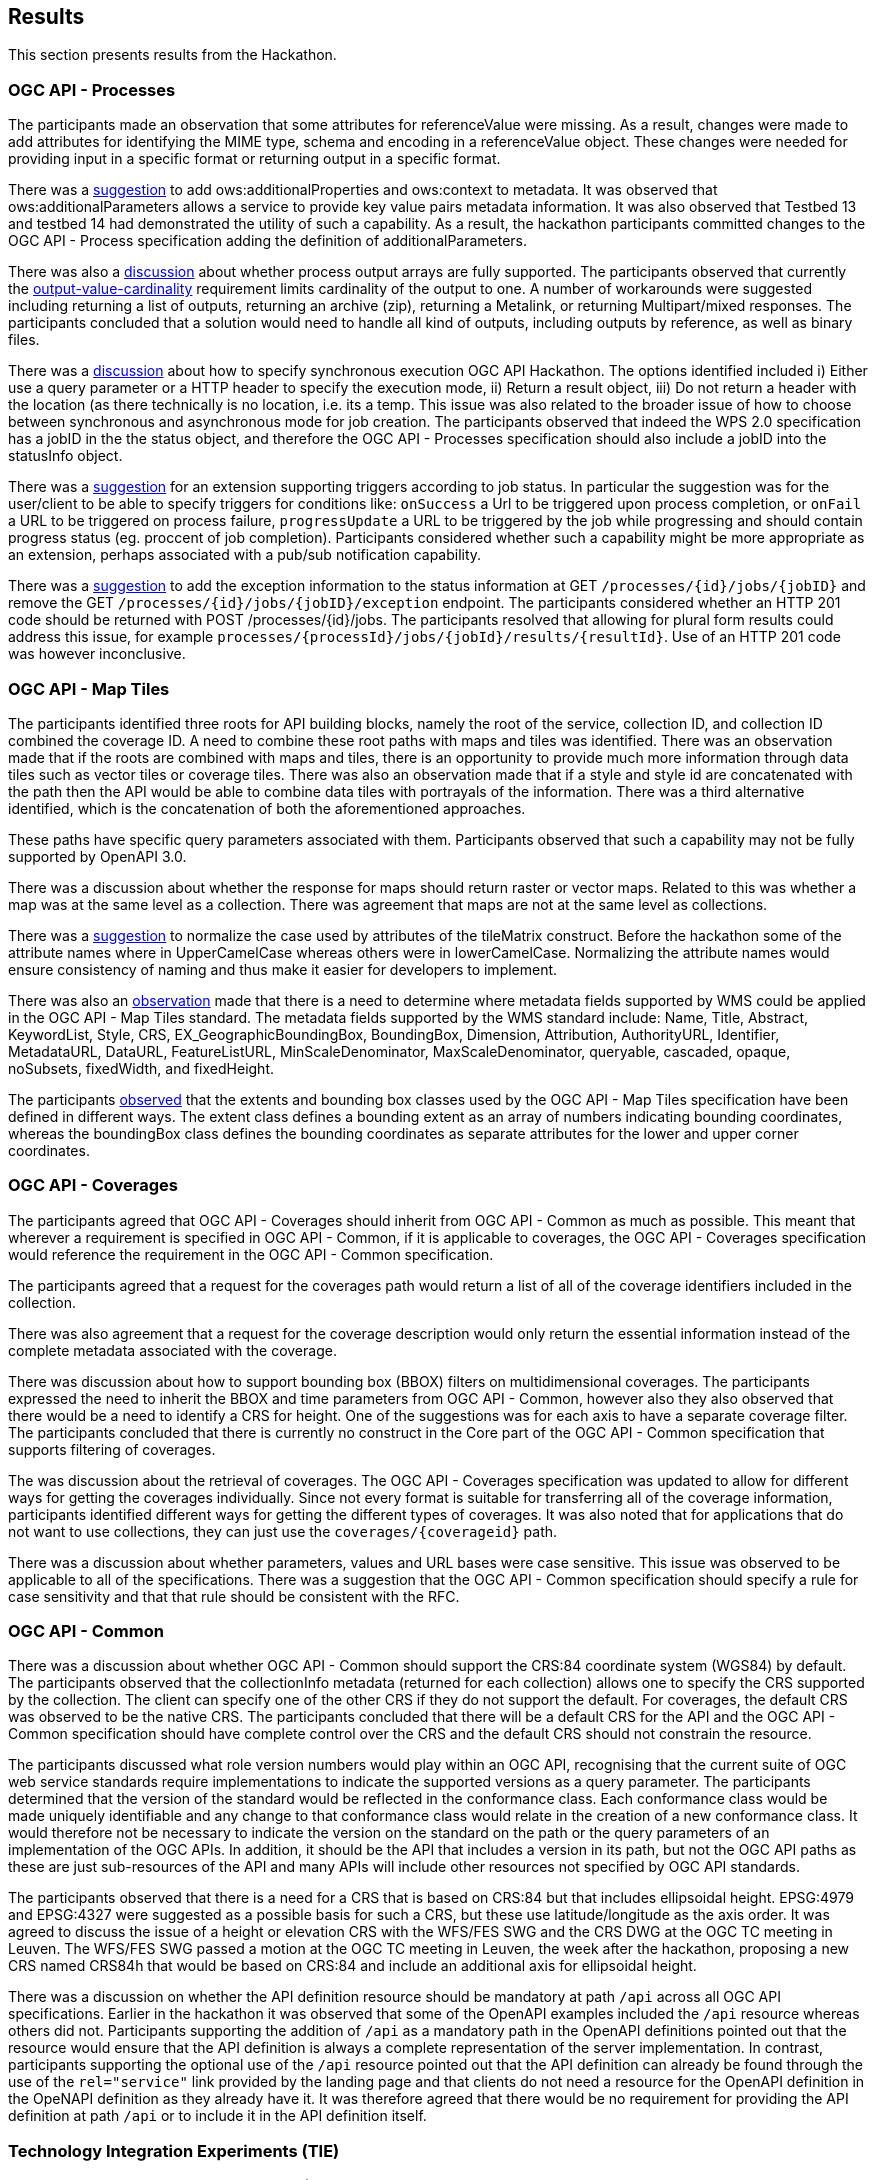 [[Results]]
== Results

This section presents results from the Hackathon.

=== OGC API - Processes

The participants made an observation that some attributes for referenceValue were missing. As a result, changes were made to add attributes for identifying the MIME type, schema and encoding in a referenceValue object. These changes were needed for providing input in a specific format or returning output in a specific format.

There was a https://github.com/opengeospatial/wps-rest-binding/issues/42[suggestion] to add ows:additionalProperties and ows:context to metadata. It was observed that ows:additionalParameters allows a service to provide key value pairs metadata information. It was also observed that Testbed 13 and testbed 14 had demonstrated the utility of such a capability. As a result, the hackathon participants committed changes to the OGC API - Process specification adding the definition of additionalParameters.

There was also a https://github.com/opengeospatial/wps-rest-binding/issues/37[discussion] about whether process output arrays are fully supported. The participants observed that currently the http://www.opengis.net/spec/WPS/2.0/req/conceptual-model/process/output-value-cardinality[output-value-cardinality] requirement limits cardinality of the output to one. A number of workarounds were suggested including returning a list of outputs, returning an archive (zip), returning a Metalink, or returning Multipart/mixed responses. The participants concluded that a solution would need to handle all kind of outputs, including outputs by reference, as well as binary files.


There was a https://github.com/opengeospatial/wps-rest-binding/issues/30[discussion] about how to specify synchronous execution OGC API Hackathon. The options identified included i) Either use a query parameter or a HTTP header to specify the execution mode, ii) Return a result object, iii)  Do not return a header with the location (as there technically is no location, i.e. its a temp. This issue was also related to the broader issue of how to choose between synchronous and asynchronous mode for job creation. The participants observed that indeed the WPS 2.0 specification has a jobID in the the status object, and therefore the OGC API - Processes specification should also include a jobID into the statusInfo object.

There was a https://github.com/opengeospatial/wps-rest-binding/issues/31[suggestion] for an extension supporting triggers according to job status. In particular the suggestion was for the user/client to be able to specify triggers for conditions like: `onSuccess` a Url to be triggered upon process completion, or `onFail` a URL to be triggered on process failure, `progressUpdate` a URL to be triggered by the job while progressing and should contain progress status (eg. proccent of job completion). Participants considered whether such a capability might be more appropriate as an extension, perhaps associated with a pub/sub notification capability.

There was a https://github.com/opengeospatial/wps-rest-binding/issues/32[suggestion] to add the exception information to the status information at GET `/processes/{id}/jobs/{jobID}` and remove the GET `/processes/{id}/jobs/{jobID}/exception` endpoint. The participants considered whether an HTTP 201 code should be returned with POST /processes/{id}/jobs. The participants resolved that allowing for plural form results could address this issue, for example `processes/{processId}/jobs/{jobId}/results/{resultId}`. Use of an HTTP 201 code was however inconclusive.


=== OGC API - Map Tiles

The participants identified three roots for API building blocks, namely the root of the service, collection ID, and collection ID combined the coverage ID. A need to combine these root paths with maps and tiles was identified. There was an observation made that if the roots are combined with maps and tiles, there is an opportunity to provide much more information through data tiles such as vector tiles or coverage tiles. There was also an observation made that if a style and style id are concatenated with the path then the API would be able to combine data tiles with portrayals of the information. There was a third alternative identified, which is the concatenation of both the aforementioned approaches.

These paths have specific query parameters associated with them. Participants observed that such a capability may not be fully supported by OpenAPI 3.0.

There was a discussion about whether the response for maps should return raster or vector maps. Related to this was whether a map was at the same level as a collection. There was agreement that maps are not at the same level as collections.

There was a https://github.com/opengeospatial/OGC-API-Map-Tiles/issues/12[suggestion] to normalize the case used by attributes of the tileMatrix construct. Before the hackathon some of the attribute names where in UpperCamelCase whereas others were in lowerCamelCase. Normalizing the attribute names would ensure consistency of naming and thus make it easier for developers to implement.

There was also an https://github.com/opengeospatial/OGC-API-Map-Tiles/issues/13[observation] made that there is a need to determine where metadata fields supported by WMS could be applied in the OGC API - Map Tiles standard. The metadata fields supported by the WMS standard include: Name, Title, Abstract, KeywordList, Style, CRS, EX_GeographicBoundingBox, BoundingBox, Dimension, Attribution, AuthorityURL, Identifier, MetadataURL, DataURL, FeatureListURL, MinScaleDenominator, MaxScaleDenominator, queryable, cascaded, opaque, noSubsets, fixedWidth, and fixedHeight.

The participants https://github.com/opengeospatial/OGC-API-Map-Tiles/issues/14[observed] that the extents and bounding box classes used by the OGC API - Map Tiles specification have been defined in different ways. The extent class defines a bounding extent as an array of numbers indicating  bounding coordinates, whereas the boundingBox class defines the bounding coordinates as separate attributes for the lower and upper corner coordinates.


=== OGC API - Coverages

The participants agreed that OGC API - Coverages should inherit from OGC API - Common as much as possible. This meant that wherever a requirement is specified in OGC API - Common, if it is applicable to coverages, the OGC API - Coverages specification would reference the requirement in the OGC API - Common specification.

The participants agreed that a request for the coverages path would return a list of all  of the coverage identifiers included in the collection.

There was also agreement that a request for the coverage description would only return the essential information instead of the complete metadata associated with the coverage.

There was discussion about how to support bounding box (BBOX) filters on multidimensional coverages. The participants expressed the need to inherit the BBOX and time parameters from OGC API - Common, however also they also observed that there would be a need to identify a CRS for height. One of the suggestions was for each axis to have a separate coverage filter. The participants concluded that there is currently no construct in the Core part of the OGC API - Common specification that supports filtering of coverages.

The was discussion about the retrieval of coverages. The OGC API - Coverages specification was updated to allow for different ways for getting the coverages individually. Since not every format is suitable for transferring all of the coverage information, participants identified different ways for getting the different types of coverages. It was also noted that for applications that do not want to use collections, they can just use the `coverages/{coverageid}` path.

There was a discussion about whether parameters, values and URL bases were case sensitive. This issue was observed to be applicable to all of the specifications. There was a suggestion that the OGC API - Common specification should specify a rule for case sensitivity and that that rule should be consistent with the RFC.


=== OGC API - Common

There was a discussion about whether OGC API - Common should support the CRS:84 coordinate system (WGS84) by default. The participants observed that the collectionInfo metadata (returned for each collection) allows one to specify the CRS supported by the collection. The client can specify one of the other CRS if they do not support the default. For coverages, the default CRS was observed to be the native CRS. The participants concluded that there will be a default CRS for the API and the OGC API - Common specification should have complete control over the CRS and the default CRS should not constrain the resource.

The participants discussed what role version numbers would play within an OGC API, recognising that the current suite of OGC web service standards require implementations to indicate the supported versions as a query parameter. The participants determined that the version of the standard would be reflected in the conformance class. Each conformance class would be made uniquely identifiable and any change to that conformance class would relate in the creation of a new conformance class. It would therefore not be necessary to indicate the version on the standard on the path or the query parameters of an implementation of the OGC APIs. In addition, it should be the API that includes a version in its path, but not the OGC API paths as these are just sub-resources of the API and many APIs will include other resources not specified by OGC API standards.

The participants observed that there is a need for a CRS that is based on CRS:84 but that includes ellipsoidal height. EPSG:4979 and EPSG:4327 were suggested as a possible basis for such a CRS, but these use latitude/longitude as the axis order. It was agreed to discuss the issue of a height or elevation CRS with the WFS/FES SWG and the CRS DWG at the OGC TC meeting in Leuven. The WFS/FES SWG passed a motion at the OGC TC meeting in Leuven, the week after the hackathon, proposing a new CRS named CRS84h that would be based on CRS:84 and include an additional axis for ellipsoidal height.

There was a discussion on whether the API definition resource should be mandatory at path `/api` across all OGC API specifications. Earlier in the hackathon it was observed that some of the OpenAPI examples included the `/api` resource whereas others did not. Participants supporting the addition of `/api` as a mandatory path in the OpenAPI definitions pointed out that the resource would ensure that the API definition is always a complete representation of the server implementation. In contrast, participants supporting the optional use of the `/api` resource pointed out that the API definition can already be found through the use of the `rel="service"` link provided by the landing page and that clients do not need a resource for the OpenAPI definition in the OpeNAPI definition as they already have it. It was therefore agreed that there would be no requirement for providing the API definition at path `/api` or to include it in the API definition itself.

=== Technology Integration Experiments (TIE)

Several Technology Integration Experiments (TIE) were completed during the Hackathon. <<table_ties>> shows the services and client applications that were deployed and bound together during the hackathon. The table also identifies the OGC APIs that were implemented to achieve the integration.

[#table_ties,reftext='{table-caption} {counter:table-num}']
.Technology Integration Experiments (TIE) for OGC APIs
[cols=",,,,,,,,",width="100%",options="header",align="center"]
|===
|Services\Client | Hexagon | Helyx | SigmaBravo | Esri | Solenix | EURAC | Sinergise | GeoPackage/MapCache

|52 North |  | Processes  | | | Processes | | |

|CubeWerx |  | Processes |  | | Processes | | |

|Esri | Map Tiles |   | Map Tiles | Map Tiles | | | |

|Helyx |  | Processes  |  | | | | |

|pygeoapi |  |  | Features | | Processes | | | Features

|Geoserver |  |   | Features | | | | |

|Spacebel |  |   | Features, Catalogue | | Processes | | |

|West University of Timisoara | | | | | Processes | | |

|rasdaman | | | | | | Coverages | Coverages |

|MAGE | | | | | | | | Features

|ldproxy | | | | | | | | Features

|===

NOTE: Services on rows and Clients on columns
